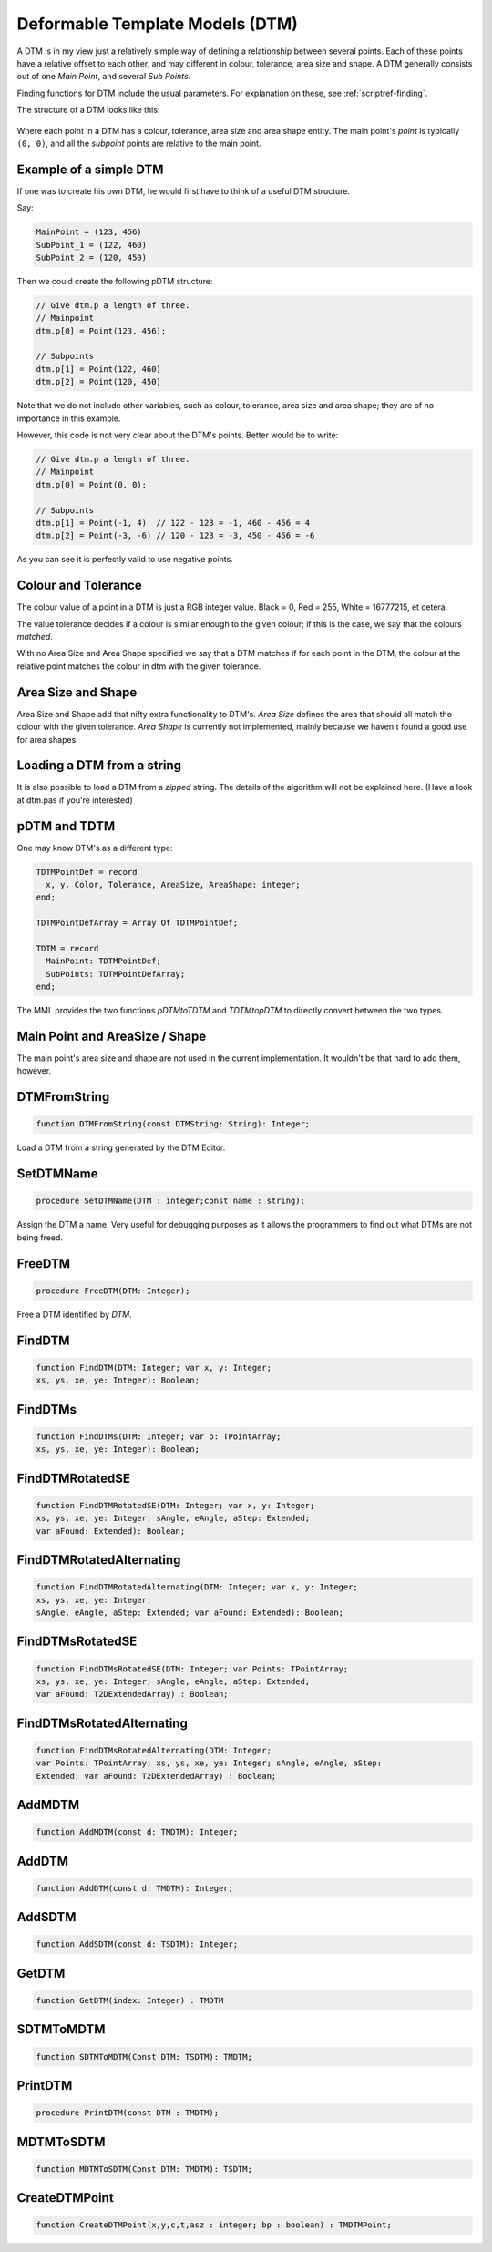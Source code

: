 .. _scriptref-dtm:

Deformable Template Models (DTM)
================================

A DTM is in my view just a relatively simple way of defining a relationship
between several points. Each of these points have a relative offset to each
other, and may different in colour, tolerance, area size and shape.
A DTM generally consists out of one *Main Point*, and several
*Sub Points*.

Finding functions for DTM include the usual parameters. For explanation on
these, see :ref:`scriptref-finding`.

The structure of a DTM looks like this:


.. figure:: ../../Pics/DTM.png
   :scale: 100 %
   :alt: Structure of a DTM

Where each point in a DTM has a colour, tolerance, area size and area shape
entity. The main point's *point* is typically ``(0, 0)``, and all the
*subpoint* points are relative to the main point.

Example of a simple DTM
-----------------------

If one was to create his own DTM, he would first have to think of a useful DTM
structure.

Say:

.. code-block:: pascal

    MainPoint = (123, 456)
    SubPoint_1 = (122, 460)
    SubPoint_2 = (120, 450)

Then we could create the following pDTM structure:

.. code-block:: pascal

	// Give dtm.p a length of three.
	// Mainpoint
	dtm.p[0] = Point(123, 456);

	// Subpoints
	dtm.p[1] = Point(122, 460)
	dtm.p[2] = Point(120, 450)

Note that we do not include other variables, such as colour, tolerance, area
size and area shape; they are of no importance in this example.

However, this code is not very clear about the DTM's points.
Better would be to write:

.. code-block:: pascal

    // Give dtm.p a length of three.
    // Mainpoint
    dtm.p[0] = Point(0, 0);

    // Subpoints
    dtm.p[1] = Point(-1, 4)  // 122 - 123 = -1, 460 - 456 = 4
    dtm.p[2] = Point(-3, -6) // 120 - 123 = -3, 450 - 456 = -6

As you can see it is perfectly valid to use negative points.

Colour and Tolerance
--------------------

The colour value of a point in a DTM is just a RGB integer value.
Black = 0, Red = 255, White = 16777215, et cetera.

The value tolerance decides if a colour is similar enough to the given
colour; if this is the case, we say that the colours *matched*.

With no Area Size and Area Shape specified
we say that a DTM matches if for each
point in the DTM, the colour at the relative point matches the colour in dtm
with the given tolerance.

.. Colour and Tolerance
.. --------------------

.. \forall p \in P, \forall t \in Tol, \forall c \in Col : T(C(p), c) \leq t

..    With C() defining the colour at the given point, and T() defining the tolerance
..    between the two given colours.

Area Size and Shape
-------------------

Area Size and Shape add that nifty extra functionality to DTM's.
*Area Size* defines the area that should all match the colour
with the given tolerance.
*Area Shape* is currently not implemented, mainly because
we haven't found a good use for area shapes.

Loading a DTM from a string
----------------------------

It is also possible to load a DTM from a *zipped* string.
The details of the algorithm will not be explained here. (Have a look at dtm.pas
if you're interested)

pDTM and TDTM
-------------

One may know DTM's as a different type:

.. code-block:: pascal

  TDTMPointDef = record
    x, y, Color, Tolerance, AreaSize, AreaShape: integer;
  end;

  TDTMPointDefArray = Array Of TDTMPointDef;

  TDTM = record
    MainPoint: TDTMPointDef;
    SubPoints: TDTMPointDefArray;
  end;            

The MML provides the two functions *pDTMtoTDTM* and *TDTMtopDTM* to
directly convert between the two types.

Main Point and AreaSize / Shape
-------------------------------

The main point's area size and shape are not used in the current
implementation. It wouldn't be that hard to add them, however.

DTMFromString
-------------

.. code-block:: pascal

    function DTMFromString(const DTMString: String): Integer;

Load a DTM from a string generated by the DTM Editor.

SetDTMName
----------

.. code-block:: pascal

    procedure SetDTMName(DTM : integer;const name : string);


Assign the DTM a name. Very useful for debugging purposes as it allows the
programmers to find out what DTMs are not being freed.

FreeDTM
-------

.. code-block:: pascal

    procedure FreeDTM(DTM: Integer);

Free a DTM identified by *DTM*.


FindDTM
-------

.. code-block:: pascal

    function FindDTM(DTM: Integer; var x, y: Integer;
    xs, ys, xe, ye: Integer): Boolean;


FindDTMs
--------

.. code-block:: pascal

    function FindDTMs(DTM: Integer; var p: TPointArray;
    xs, ys, xe, ye: Integer): Boolean;


FindDTMRotatedSE
----------------

.. code-block:: pascal

    function FindDTMRotatedSE(DTM: Integer; var x, y: Integer;
    xs, ys, xe, ye: Integer; sAngle, eAngle, aStep: Extended;
    var aFound: Extended): Boolean;


FindDTMRotatedAlternating
-------------------------

.. code-block:: pascal

    function FindDTMRotatedAlternating(DTM: Integer; var x, y: Integer;
    xs, ys, xe, ye: Integer;
    sAngle, eAngle, aStep: Extended; var aFound: Extended): Boolean;


FindDTMsRotatedSE
-----------------

.. code-block:: pascal

    function FindDTMsRotatedSE(DTM: Integer; var Points: TPointArray; 
    xs, ys, xe, ye: Integer; sAngle, eAngle, aStep: Extended;
    var aFound: T2DExtendedArray) : Boolean;


FindDTMsRotatedAlternating
--------------------------

.. code-block:: pascal

    function FindDTMsRotatedAlternating(DTM: Integer; 
    var Points: TPointArray; xs, ys, xe, ye: Integer; sAngle, eAngle, aStep: 
    Extended; var aFound: T2DExtendedArray) : Boolean;


AddMDTM
-------

.. code-block:: pascal

    function AddMDTM(const d: TMDTM): Integer;


AddDTM
------

.. code-block:: pascal

    function AddDTM(const d: TMDTM): Integer;


AddSDTM
-------

.. code-block:: pascal

    function AddSDTM(const d: TSDTM): Integer;


GetDTM
------

.. code-block:: pascal

    function GetDTM(index: Integer) : TMDTM


SDTMToMDTM
----------

.. code-block:: pascal

    function SDTMToMDTM(Const DTM: TSDTM): TMDTM;


PrintDTM
--------

.. code-block:: pascal

    procedure PrintDTM(const DTM : TMDTM);


MDTMToSDTM
----------

.. code-block:: pascal

    function MDTMToSDTM(Const DTM: TMDTM): TSDTM;


CreateDTMPoint
--------------

.. code-block:: pascal

    function CreateDTMPoint(x,y,c,t,asz : integer; bp : boolean) : TMDTMPoint;


